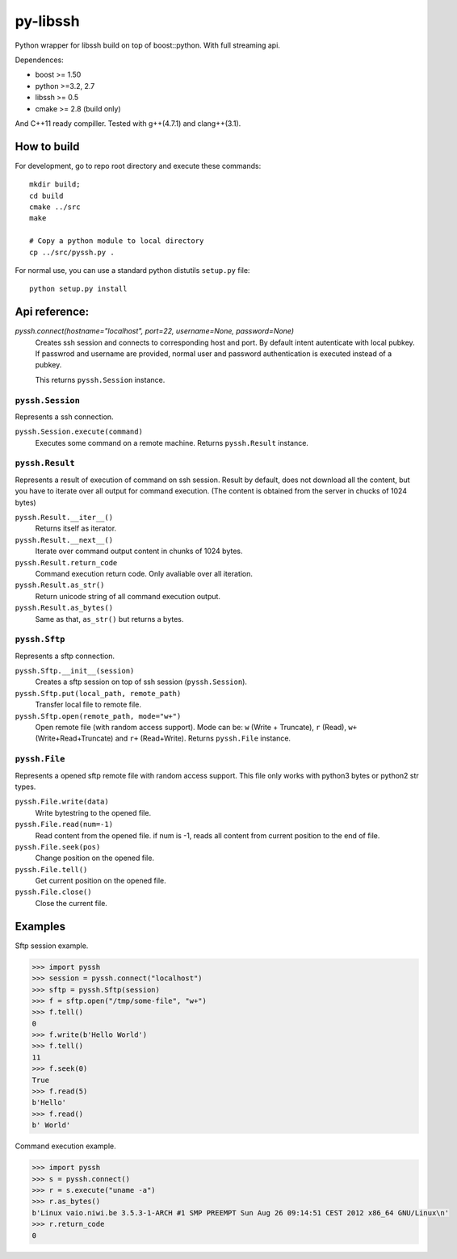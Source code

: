 =========
py-libssh
=========

Python wrapper for libssh build on top of boost::python.
With full streaming api.

Dependences:

* boost >= 1.50
* python >=3.2, 2.7
* libssh >= 0.5
* cmake >= 2.8 (build only)

And C++11 ready compiller. Tested with g++(4.7.1) and clang++(3.1).


How to build
------------

For development, go to repo root directory and execute these commands::

    mkdir build;
    cd build
    cmake ../src
    make

    # Copy a python module to local directory
    cp ../src/pyssh.py .


For normal use, you can use a standard python distutils ``setup.py`` file::

    python setup.py install


Api reference:
--------------


`pyssh.connect(hostname="localhost", port=22, username=None, password=None)`
    Creates ssh session and connects to corresponding host and port. By default intent autenticate with local pubkey.
    If passwrod and username are provided, normal user and password authentication is executed instead of a pubkey.

    This returns ``pyssh.Session`` instance.



``pyssh.Session``
^^^^^^^^^^^^^^^^^

Represents a ssh connection.

``pyssh.Session.execute(command)``
    Executes some command on a remote machine. Returns ``pyssh.Result`` instance.


``pyssh.Result``
^^^^^^^^^^^^^^^^

Represents a result of execution of command on ssh session. Result by default, does not download all the content, but you have to iterate over all output for command execution. (The content is obtained from the server in chucks of 1024 bytes)

``pyssh.Result.__iter__()``
    Returns itself as iterator.

``pyssh.Result.__next__()``
    Iterate over command output content in chunks of 1024 bytes.

``pyssh.Result.return_code``
    Command execution return code. Only avaliable over all iteration.

``pyssh.Result.as_str()``
    Return unicode string of all command execution output.

``pyssh.Result.as_bytes()``
    Same as that, ``as_str()`` but returns a bytes.


``pyssh.Sftp``
^^^^^^^^^^^^^^^^^^^^^

Represents a sftp connection.

``pyssh.Sftp.__init__(session)``
    Creates a sftp session on top of ssh session (``pyssh.Session``).

``pyssh.Sftp.put(local_path, remote_path)``
    Transfer local file to remote file.

``pyssh.Sftp.open(remote_path, mode="w+")``
    Open remote file (with random access support). Mode can be: ``w`` (Write + Truncate), ``r`` (Read), ``w+`` (Write+Read+Truncate) and  ``r+`` (Read+Write). Returns ``pyssh.File`` instance.


``pyssh.File``
^^^^^^^^^^^^^^^^^^

Represents a opened sftp remote file with random access support. This file only works with python3 bytes or python2 str types.

``pyssh.File.write(data)``
    Write bytestring to the opened file.

``pyssh.File.read(num=-1)``
    Read content from the opened file. if num is -1, reads all content from current position to the end of file.

``pyssh.File.seek(pos)``
    Change position on the opened file.

``pyssh.File.tell()``
    Get current position on the opened file.

``pyssh.File.close()``
    Close the current file.


Examples
--------

Sftp session example.

.. code-block:: python

    >>> import pyssh
    >>> session = pyssh.connect("localhost")
    >>> sftp = pyssh.Sftp(session)
    >>> f = sftp.open("/tmp/some-file", "w+")
    >>> f.tell()
    0
    >>> f.write(b'Hello World')
    >>> f.tell()
    11
    >>> f.seek(0)
    True
    >>> f.read(5)
    b'Hello'
    >>> f.read()
    b' World'


Command execution example.

.. code-block:: python 

    >>> import pyssh
    >>> s = pyssh.connect()
    >>> r = s.execute("uname -a")
    >>> r.as_bytes()
    b'Linux vaio.niwi.be 3.5.3-1-ARCH #1 SMP PREEMPT Sun Aug 26 09:14:51 CEST 2012 x86_64 GNU/Linux\n'
    >>> r.return_code
    0
